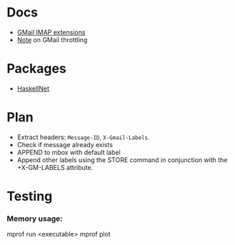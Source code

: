 * Docs
  - [[https://developers.google.com/gmail/imap/imap-extensions#access_to_gmail_labels_x-gm-labels][GMail IMAP extensions]]
  - [[https://imapsync.lamiral.info/FAQ.d/FAQ.Gmail.txt][Note]] on GMail throttling 
* Packages
  - [[https://hackage.haskell.org/package/HaskellNet][HaskellNet]]
* Plan
  - Extract headers: ~Message-ID~, ~X-Gmail-Labels~.
  - Check if message already exists
  - APPEND to mbox with default label
  - Append other labels using the STORE command in conjunction with the
    +X-GM-LABELS attribute.
* Testing
*** Memory usage:
    mprof run <executable>
    mprof plot
